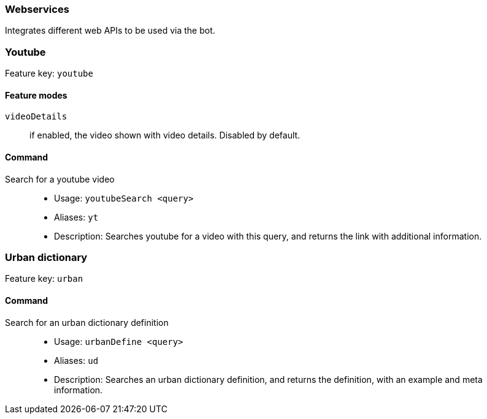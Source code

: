 === Webservices

Integrates different web APIs to be used via the bot.


=== Youtube
Feature key: `youtube`

==== Feature modes
`videoDetails`:: if enabled, the video shown with video details. Disabled by default.

==== Command
Search for a youtube video::
* Usage: `youtubeSearch <query>`
* Aliases: `yt`
* Description: Searches youtube for a video with this query, and returns the link with additional information.

=== Urban dictionary
Feature key: `urban`

==== Command
Search for an urban dictionary definition::
* Usage: `urbanDefine <query>`
* Aliases: `ud`
* Description: Searches an urban dictionary definition, and returns the definition, with an example and meta information.
